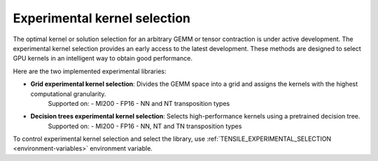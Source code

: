 .. meta::
  :description: Tensile documentation and API reference
  :keywords: Tensile, GEMM, Tensor, ROCm, API, Documentation

.. _experimental-kernel-selection:

=================================
Experimental kernel selection
=================================

The optimal kernel or solution selection for an arbitrary GEMM or tensor contraction is under active development.
The experimental kernel selection provides an early access to the latest development. These methods are designed to select GPU kernels in an intelligent way to obtain good performance.

Here are the two implemented experimental libraries:

- **Grid experimental kernel selection**: Divides the GEMM space into a grid and assigns the kernels with the highest computational granularity.
    Supported on:
    - MI200
    - FP16
    - NN and NT transposition types
- **Decision trees experimental kernel selection**: Selects high-performance kernels using a pretrained decision tree.
    Supported on:
    - MI200
    - FP16
    - NN, NT and TN transposition types

To control experimental kernel selection and select the library, use :ref:`TENSILE_EXPERIMENTAL_SELECTION <environment-variables>` environment variable.
